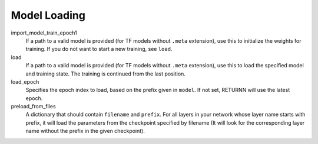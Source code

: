 .. _model_loading:

=============
Model Loading
=============

import_model_train_epoch1
    If a path to a valid model is provided (for TF models without ``.meta`` extension),
    use this to initialize the weights for training. If you do not want to start a new training, see ``load``.

load
    If a path to a valid model is provided (for TF models without ``.meta`` extension),
    use this to load the specified model and training state. The training is continued from the last position.

load_epoch
    Specifies the epoch index to load, based on the prefix given in ``model``.
    If not set, RETURNN will use the latest epoch.

preload_from_files
    A dictionary that should contain ``filename`` and ``prefix``.
    For all layers in your network whose layer name starts with prefix, it will load the parameters from
    the checkpoint specified by filename
    (It will look for the corresponding layer name without the prefix in the given checkpoint).

